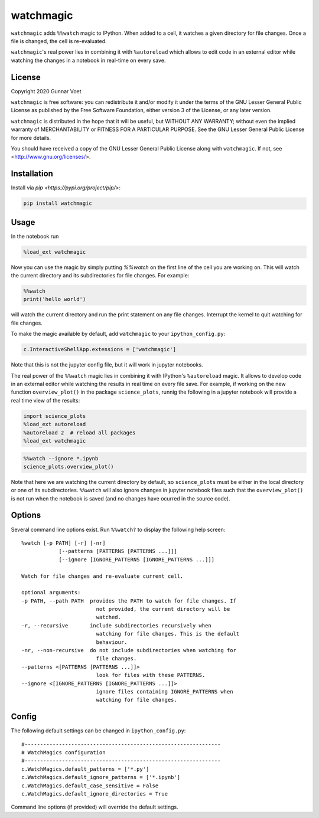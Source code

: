 watchmagic
==========
``watchmagic`` adds ``%%watch`` magic to IPython. When added to a cell, it
watches a given directory for file changes. Once a file is changed, the cell is
re-evaluated.

``watchmagic``'s real power lies in combining it with ``%autoreload`` which
allows to edit code in an external editor while watching the changes in a
notebook in real-time on every save.

License
-------
Copyright 2020 Gunnar Voet

``watchmagic`` is free software: you can redistribute it and/or modify it under
the terms of the GNU Lesser General Public License as published by the Free
Software Foundation, either version 3 of the License, or any later version.

``watchmagic`` is distributed in the hope that it will be useful, but WITHOUT
ANY WARRANTY; without even the implied warranty of MERCHANTABILITY or FITNESS
FOR A PARTICULAR PURPOSE. See the GNU Lesser General Public License for more
details.

You should have received a copy of the GNU Lesser General Public License along
with ``watchmagic``.  If not, see <http://www.gnu.org/licenses/>.

Installation
------------
Install via `pip <https://pypi.org/project/pip/>`:

.. code-block:: shell

    pip install watchmagic

Usage
-----
In the notebook run

.. code-block:: python

    %load_ext watchmagic

Now you can use the magic by simply putting `%%watch` on the first line of the
cell you are working on. This will watch the current directory and its
subdirectories for file changes. For example:

.. code-block:: python

    %%watch
    print('hello world')

will watch the current directory and run the print statement on any file
changes. Interrupt the kernel to quit watching for file changes.

To make the magic available by default, add ``watchmagic`` to your
``ipython_config.py``:

.. code-block:: python

    c.InteractiveShellApp.extensions = ['watchmagic']

Note that this is not the jupyter config file, but it will work in jupyter
notebooks.

The real power of the ``%%watch`` magic lies in combining it with IPython's
``%autoreload`` magic. It allows to develop code in an external editor while
watching the results in real time on every file save. For example, if working
on the new function ``overview_plot()`` in the package ``science_plots``, runnig
the following in a jupyter notebook will provide a real time view of the
results:

.. code-block:: python

    import science_plots
    %load_ext autoreload
    %autoreload 2  # reload all packages
    %load_ext watchmagic

.. code-block:: python

    %%watch --ignore *.ipynb
    science_plots.overview_plot()

Note that here we are watching the current directory by default, so
``science_plots`` must be either in the local directory or one of its
subdirectories. ``%%watch`` will also ignore changes in jupyter notebook files
such that the ``overview_plot()`` is not run when the notebook is saved (and no
changes have ocurred in the source code).

Options
-------
Several command line options exist. Run ``%%watch?`` to display the following
help screen::

    %watch [-p PATH] [-r] [-nr]
                [--patterns [PATTERNS [PATTERNS ...]]]
                [--ignore [IGNORE_PATTERNS [IGNORE_PATTERNS ...]]]

    Watch for file changes and re-evaluate current cell.

    optional arguments:
    -p PATH, --path PATH  provides the PATH to watch for file changes. If
                            not provided, the current directory will be
                            watched.
    -r, --recursive       include subdirectories recursively when
                            watching for file changes. This is the default
                            behaviour.
    -nr, --non-recursive  do not include subdirectories when watching for
                            file changes.
    --patterns <[PATTERNS [PATTERNS ...]]>
                            look for files with these PATTERNS.
    --ignore <[IGNORE_PATTERNS [IGNORE_PATTERNS ...]]>
                            ignore files containing IGNORE_PATTERNS when
                            watching for file changes.


Config
------
The following default settings can be changed in ``ipython_config.py``::

    #---------------------------------------------------------------
    # WatchMagics configuration
    #---------------------------------------------------------------
    c.WatchMagics.default_patterns = ['*.py']
    c.WatchMagics.default_ignore_patterns = ['*.ipynb']
    c.WatchMagics.default_case_sensitive = False
    c.WatchMagics.default_ignore_directories = True

Command line options (if provided) will override the default settings.
